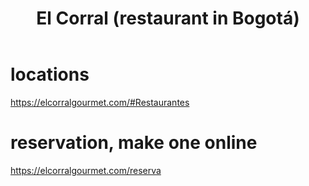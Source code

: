 :PROPERTIES:
:ID:       e75df69c-1c79-4e74-9cf8-23ef3eab95c1
:END:
#+title: El Corral (restaurant in Bogotá)
* locations
  https://elcorralgourmet.com/#Restaurantes
* reservation, make one online
  https://elcorralgourmet.com/reserva
